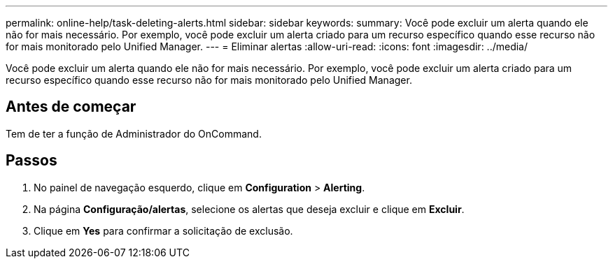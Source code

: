 ---
permalink: online-help/task-deleting-alerts.html 
sidebar: sidebar 
keywords:  
summary: Você pode excluir um alerta quando ele não for mais necessário. Por exemplo, você pode excluir um alerta criado para um recurso específico quando esse recurso não for mais monitorado pelo Unified Manager. 
---
= Eliminar alertas
:allow-uri-read: 
:icons: font
:imagesdir: ../media/


[role="lead"]
Você pode excluir um alerta quando ele não for mais necessário. Por exemplo, você pode excluir um alerta criado para um recurso específico quando esse recurso não for mais monitorado pelo Unified Manager.



== Antes de começar

Tem de ter a função de Administrador do OnCommand.



== Passos

. No painel de navegação esquerdo, clique em *Configuration* > *Alerting*.
. Na página *Configuração/alertas*, selecione os alertas que deseja excluir e clique em *Excluir*.
. Clique em *Yes* para confirmar a solicitação de exclusão.

